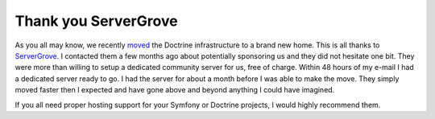 Thank you ServerGrove
=====================

As you all may know, we recently
`moved <http://www.doctrine-project.org/blog/doctrine-changing-homes>`_
the Doctrine infrastructure to a brand new home. This is all thanks
to `ServerGrove <http://www.servergrove.net/>`_. I contacted them a
few months ago about potentially sponsoring us and they did not
hesitate one bit. They were more than willing to setup a dedicated
community server for us, free of charge. Within 48 hours of my
e-mail I had a dedicated server ready to go. I had the server for
about a month before I was able to make the move. They simply moved
faster then I expected and have gone above and beyond anything I
could have imagined.

If you all need proper hosting support for your Symfony or Doctrine
projects, I would highly recommend them.



.. author:: jwage 
.. categories:: none
.. tags:: none
.. comments::
